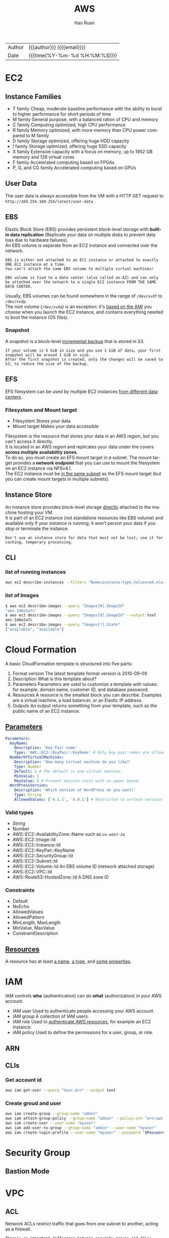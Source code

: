 #+TITLE:     AWS
#+AUTHOR:    Hao Ruan
#+EMAIL:     haoru@cisco.com
#+LANGUAGE:  en
#+LINK_HOME: http://www.github.com/ruanhao
#+OPTIONS: h:6 html-postamble:nil html-preamble:t tex:t f:t ^:nil
#+HTML_DOCTYPE: <!DOCTYPE html>
#+HTML_HEAD: <link href="http://fonts.googleapis.com/css?family=Roboto+Slab:400,700|Inconsolata:400,700" rel="stylesheet" type="text/css" />
#+HTML_HEAD: <link href="../org-html-themes/solarized/style.css" rel="stylesheet" type="text/css" />
 #+HTML: <div class="outline-2" id="meta">
| Author   | {{{author}}} ({{{email}}})    |
| Date     | {{{time(%Y-%m-%d %H:%M:%S)}}} |
#+HTML: </div>
#+TOC: headlines 5





* EC2

** Instance Families

[[file:img/aws_instance_family_format.png]]

- T family
  Cheap, moderate baseline performance with the ability to burst to higher performance for short periods of time
- M family
  General purpose, with a balanced ration of CPU and memory
- C family
  Computing optimized, high CPU performance
- R family
  Memory optimized, with more memory than CPU power compared to M family
- D family
  Storage optimized, offering huge HDD capacity
- I family
  Storage optimized, offering huge SSD capacity
- X family
  Extensive capacity with a focus on memory, up to 1952 GB memory and 128 virtual cores
- F family
  Accelerated computing based on FPGAs
- P, G, and CG family
  Accelerated computing based on GPUs


** User Data

The user data is always accessible from the VM with a HTTP GET request to =http://169.254.169.254/latest/user-data= .


** EBS

Elastic Block Store (EBS) provides persistent block-level storage with *built-in data replication* (Replicate your data on multiple disks to
prevent data loss due to hardware failures). \\
An EBS volume is separate from an EC2 instance and connected over the network.


#+BEGIN_EXAMPLE
  EBS is either not attached to an EC2 instance or attached to exactly ONE EC2 instance at a time.
  You can't attach the same EBS volume to multiple virtual machines!
#+END_EXAMPLE

#+BEGIN_EXAMPLE
  EBS volume is tied to a data center (also called an AZ) and can only be attached over the network to a single EC2 instance FROM THE SAME DATA CENTER.
#+END_EXAMPLE

[[file:img/aws_ebs_attach.png]]

Usually, EBS volumes can be found somewhere in the range of =/dev/xvdf= to =/dev/xvdp=. \\
The root volume (=/dev/xvda=) is an exception: it's _based on the AMI_ you choose when you launch the EC2 instance,
and contains everything needed to boot the instance (OS files).


*** Snapshot

A snapshot is a block-level _incremental backup_ that is stored in S3.

#+BEGIN_EXAMPLE
  If your volume is 5 GiB in size and you use 1 GiB of data, your first snapshot will be around 1 GiB in size.
  After the first snapshot is created, only the changes will be saved to S3, to reduce the size of the backup.
#+END_EXAMPLE


** EFS

EFS filesystem can be used by multiple EC2 instances _from different data centers_.

[[file:img/aws_ebs_efs_compare.png]]


*** Filesystem and Mount target

- Filesystem
  Stores your data
- Mount target
  Makes your data accessible



[[file:img/aws_efs_mount_target.png]]


Filesystem is the resource that stores your data in an AWS region, but you can't access it directly. \\
It is located in an AWS region and replicates your data under the covers *across multiple availability zones*. \\
To do so, you must create an EFS mount target in a subnet.
The mount target provides a *network endpoint* that you can use to mount the filesystem on an EC2 instance via NFSv4.1. \\
The EC2 instance must be _in the same subnet_ as the EFS mount target (but you can create mount targets in multiple subnets).

** Instance Store

An instance store provides block-level storage _directly_ attached to the machine hosting your VM. \\
It is part of an EC2 instance (not standalone resources like EBS volume) and available only if your instance is running;
it won't persist your data if you stop or terminate the instance.

[[file:img/aws_instance_store.png]]


#+BEGIN_EXAMPLE
  Don't use an instance store for data that must not be lost; use it for caching, temporary processing.
#+END_EXAMPLE


** CLI

*** list of running instances

#+BEGIN_SRC sh
  aws ec2 describe-instances --filters "Name=instance-type,Values=m4.xlarge"
#+END_SRC

*** list of Images

#+BEGIN_SRC sh
  $ aws ec2 describe-images --query "Images[0].ImageId"
  "ami-146e2a7c"
  $ aws ec2 describe-images --query "Images[0].ImageId" --output text
  ami-146e2a7c
  $ aws ec2 describe-images --query "Images[*].State"
  ["available", "available"]
#+END_SRC


* Cloud Formation

A basic CloudFormation template is structured into five parts:

1. Format version
   The latest template format version is 2010-09-09
2. Description
   What is this template about?
3. Parameters
   Parameters are used to customize a template with values: for example, domain name, customer ID, and database password.
4. Resources
   A resource is the smallest block you can describe. Examples are a virtual machine, a load balancer, or an Elastic IP address.
5. Outputs
   An output returns something from your template, such as the public name of an EC2 instance.

** [[https://docs.aws.amazon.com/en_us/AWSCloudFormation/latest/UserGuide/parameters-section-structure.html][Parameters]]


#+BEGIN_SRC yaml
  Parameters:
    KeyName:
      Description: 'Key Pair name'
      Type: 'AWS::EC2::KeyPair::KeyName' # Only key pair names are allowed.
    NumberOfVirtualMachines:
      Description: 'How many virtual machine do you like?'
      Type: Number
      Default: 1 # The default is one virtual machine.
      MinValue: 1
      MaxValue: 5 # Prevent massive costs with an upper bound.
    WordPressVersion:
      Description: 'Which version of WordPress do you want?'
      Type: String
      AllowedValues: ['4.1.1', '4.0.1'] # Restricted to certain versions
#+END_SRC

*** Valid types

- String
- Number
- AWS::EC2::AvailabilityZone::Name
  such as =us-west-2a=
- AWS::EC2::Image::Id
- AWS::EC2::Instance::Id
- AWS::EC2::KeyPair::KeyName
- AWS::EC2::SecurityGroup::Id
- AWS::EC2::Subnet::Id
- AWS::EC2::Volume::Id
  An EBS volume ID (network attached storage)
- AWS::EC2::VPC::Id
- AWS::Route53::HostedZone::Id
  A DNS zone ID


*** Constraints

- Default
- NoEcho
- AllowedValues
- AllowedPattern
- MinLength, MaxLength
- MinValue, MaxValue
- ConstraintDescription


** [[https://docs.aws.amazon.com/en_us/AWSCloudFormation/latest/UserGuide/aws-template-resource-type-ref.html][Resources]]

A resource has at least _a name_, _a type_, and _some properties_.



* IAM

IAM controls *who* (authentication) can do *what* (authorization) in your AWS account.

[[file:img/aws_iam_concepts.png]]

- IAM user
  Used to authenticate people accessing your AWS account.
- IAM group
  A collection of IAM users.
- IAM role
  Used to _authenticate AWS resources_, for example an EC2 instance.
- IAM policy
  Used to define the permissions for a user, group, or role.

** ARN


[[file:img/aws_arn.png]]



** CLIs

*** Get account id

#+BEGIN_SRC sh
  aws iam get-user --query "User.Arn" --output text
#+END_SRC

*** Create groud and user

#+BEGIN_SRC sh
  aws iam create-group --group-name "admin"
  aws iam attach-group-policy --group-name "admin" --policy-arn "arn:aws:iam::aws:policy/AdministratorAccess"
  aws iam create-user --user-name "myuser"
  aws iam add-user-to-group --group-name "admin" --user-name "myuser"
  aws iam create-login-profile --user-name "myuser" --password "$Password"
#+END_SRC


* Security Group

** Bastion Mode

[[file:img/aws_bastion_mode.png]]


* VPC

** ACL

Network ACLs restrict traffic that goes from one subnet to another, acting as a firewall.

#+BEGIN_EXAMPLE
  There's an important difference between security groups and ACLs: security groups are STATEFUL, but ACLs aren't.
  If you allow an inbound port on a security group, the corresponding response to requests on that port are allowed as well.
  That's not true for ACLs.

  Security groups are tied to an instance, while Network ACL are tied to the subnet.
#+END_EXAMPLE

*Recommend to start with using security groups to control traffic. If you want to add an extra layer of security, you should use ACL on top.*


** NAT Gateway

#+BEGIN_SRC plantuml :file img/aws_nat.png :eval never-export

entity IGW


node "VPC" {
  package "PublicSubnet" {
    [NATGateway]
  }

  package "PrivateSubnet" {
    [Instance]
  }
}

NATGateway <.left. PrivateSubnet
PublicSubnet .up.> IGW

#+END_SRC

#+RESULTS:
[[file:img/aws_nat.png]]


- VPC 与 IGW 绑定
- PrivateSubnet 默认路由指向 NATGateway
- Instance 无需分配外网地址（即无法被外部访问）

#+BEGIN_EXAMPLE
  创建 VPC 时会生成默认路由表，Subnet 默认情况下将继承这个路由表，该路由表只有一条记录（ VPC 网段的 local 路由）。
  通常会自定义一个新的路由表给 Subnet 使用，该路由表被 attach 至 VPC （即包含 VPC 网段的 local 路由)，再添加一条指向 IGW 的 default 路由。
#+END_EXAMPLE



* Auto Scaling

To configure auto-scaling, you need to create two parts of the configuration:

- launch configuration
  Contains all information needed to launch an EC2 instance: instance type (size of virtual machine) and image (AMI) to start from.
- auto-scaling group
  Tells the EC2 service how many virtual machines should be started with a specific launch configuration, how to monitor the instances,
  and in which subnets EC2 instances should be started.

* 参考资料

- [[https://github.com/AWSinAction/code2][AWS in Action]]